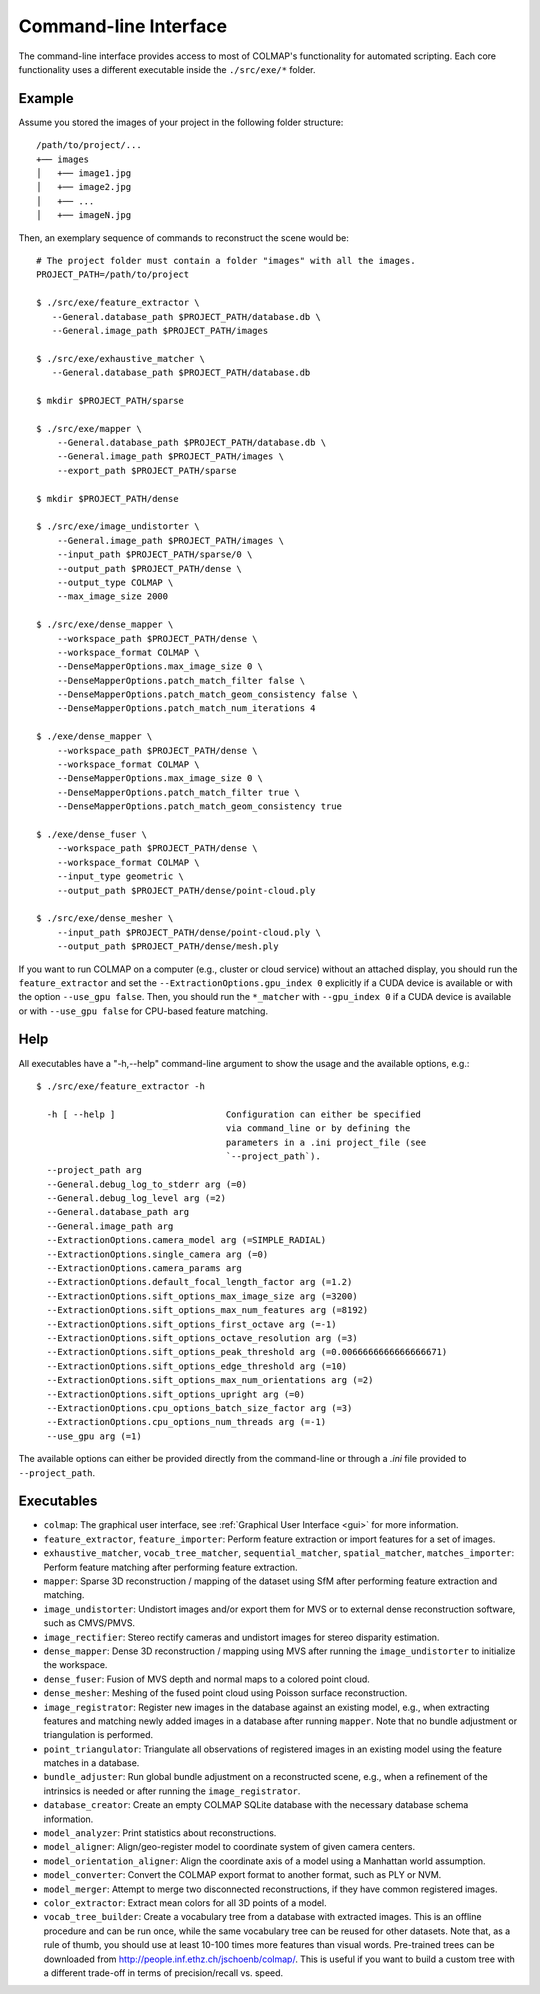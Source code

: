 .. _cli:

Command-line Interface
======================

The command-line interface provides access to most of COLMAP's functionality for
automated scripting. Each core functionality uses a different executable inside
the ``./src/exe/*`` folder.

Example
-------

Assume you stored the images of your project in the following folder structure::

    /path/to/project/...
    +── images
    │   +── image1.jpg
    │   +── image2.jpg
    │   +── ...
    │   +── imageN.jpg

Then, an exemplary sequence of commands to reconstruct the scene would be::

    # The project folder must contain a folder "images" with all the images.
    PROJECT_PATH=/path/to/project

    $ ./src/exe/feature_extractor \
       --General.database_path $PROJECT_PATH/database.db \
       --General.image_path $PROJECT_PATH/images

    $ ./src/exe/exhaustive_matcher \
       --General.database_path $PROJECT_PATH/database.db

    $ mkdir $PROJECT_PATH/sparse

    $ ./src/exe/mapper \
        --General.database_path $PROJECT_PATH/database.db \
        --General.image_path $PROJECT_PATH/images \
        --export_path $PROJECT_PATH/sparse

    $ mkdir $PROJECT_PATH/dense

    $ ./src/exe/image_undistorter \
        --General.image_path $PROJECT_PATH/images \
        --input_path $PROJECT_PATH/sparse/0 \
        --output_path $PROJECT_PATH/dense \
        --output_type COLMAP \
        --max_image_size 2000

    $ ./src/exe/dense_mapper \
        --workspace_path $PROJECT_PATH/dense \
        --workspace_format COLMAP \
        --DenseMapperOptions.max_image_size 0 \
        --DenseMapperOptions.patch_match_filter false \
        --DenseMapperOptions.patch_match_geom_consistency false \
        --DenseMapperOptions.patch_match_num_iterations 4

    $ ./exe/dense_mapper \
        --workspace_path $PROJECT_PATH/dense \
        --workspace_format COLMAP \
        --DenseMapperOptions.max_image_size 0 \
        --DenseMapperOptions.patch_match_filter true \
        --DenseMapperOptions.patch_match_geom_consistency true

    $ ./exe/dense_fuser \
        --workspace_path $PROJECT_PATH/dense \
        --workspace_format COLMAP \
        --input_type geometric \
        --output_path $PROJECT_PATH/dense/point-cloud.ply

    $ ./src/exe/dense_mesher \
        --input_path $PROJECT_PATH/dense/point-cloud.ply \
        --output_path $PROJECT_PATH/dense/mesh.ply

If you want to run COLMAP on a computer (e.g., cluster or cloud service) without
an attached display, you should run the ``feature_extractor`` and set the
``--ExtractionOptions.gpu_index 0`` explicitly if a CUDA device is available or
with the option ``--use_gpu false``. Then, you should run the ``*_matcher`` with
``--gpu_index 0`` if a CUDA device is available or with ``--use_gpu false`` for
CPU-based feature matching.

Help
----

All executables have a "-h,--help" command-line argument to show the usage and
the available options, e.g.::

    $ ./src/exe/feature_extractor -h

      -h [ --help ]                     Configuration can either be specified
                                        via command_line or by defining the
                                        parameters in a .ini project_file (see
                                        `--project_path`).
      --project_path arg
      --General.debug_log_to_stderr arg (=0)
      --General.debug_log_level arg (=2)
      --General.database_path arg
      --General.image_path arg
      --ExtractionOptions.camera_model arg (=SIMPLE_RADIAL)
      --ExtractionOptions.single_camera arg (=0)
      --ExtractionOptions.camera_params arg
      --ExtractionOptions.default_focal_length_factor arg (=1.2)
      --ExtractionOptions.sift_options_max_image_size arg (=3200)
      --ExtractionOptions.sift_options_max_num_features arg (=8192)
      --ExtractionOptions.sift_options_first_octave arg (=-1)
      --ExtractionOptions.sift_options_octave_resolution arg (=3)
      --ExtractionOptions.sift_options_peak_threshold arg (=0.0066666666666666671)
      --ExtractionOptions.sift_options_edge_threshold arg (=10)
      --ExtractionOptions.sift_options_max_num_orientations arg (=2)
      --ExtractionOptions.sift_options_upright arg (=0)
      --ExtractionOptions.cpu_options_batch_size_factor arg (=3)
      --ExtractionOptions.cpu_options_num_threads arg (=-1)
      --use_gpu arg (=1)


The available options can either be provided directly from the command-line or
through a `.ini` file provided to ``--project_path``.


Executables
-----------

- ``colmap``: The graphical user interface, see
  :ref:`Graphical User Interface <gui>` for more information.

- ``feature_extractor``, ``feature_importer``: Perform feature extraction or
  import features for a set of images.

- ``exhaustive_matcher``, ``vocab_tree_matcher``, ``sequential_matcher``,
  ``spatial_matcher``, ``matches_importer``: Perform feature matching after
  performing feature extraction.

- ``mapper``: Sparse 3D reconstruction / mapping of the dataset using SfM after
  performing feature extraction and matching.

- ``image_undistorter``: Undistort images and/or export them for MVS or to
  external dense reconstruction software, such as CMVS/PMVS.

- ``image_rectifier``: Stereo rectify cameras and undistort images for stereo
  disparity estimation.

- ``dense_mapper``: Dense 3D reconstruction / mapping using MVS after running
  the ``image_undistorter`` to initialize the workspace.

- ``dense_fuser``: Fusion of MVS depth and normal maps to a colored point cloud.

- ``dense_mesher``: Meshing of the fused point cloud using Poisson surface
  reconstruction.

- ``image_registrator``: Register new images in the database against an existing
  model, e.g., when extracting features and matching newly added images in a
  database after running ``mapper``. Note that no bundle adjustment or
  triangulation is performed.

- ``point_triangulator``: Triangulate all observations of registered images in
  an existing model using the feature matches in a database.

- ``bundle_adjuster``: Run global bundle adjustment on a reconstructed scene,
  e.g., when a refinement of the intrinsics is needed or
  after running the ``image_registrator``.

- ``database_creator``: Create an empty COLMAP SQLite database with the
  necessary database schema information.

- ``model_analyzer``: Print statistics about reconstructions.

- ``model_aligner``: Align/geo-register model to coordinate system of given
  camera centers.

- ``model_orientation_aligner``: Align the coordinate axis of a model using a
  Manhattan world assumption.

- ``model_converter``: Convert the COLMAP export format to another format,
  such as PLY or NVM.

- ``model_merger``: Attempt to merge two disconnected reconstructions,
  if they have common registered images.

- ``color_extractor``: Extract mean colors for all 3D points of a model.

- ``vocab_tree_builder``: Create a vocabulary tree from a database with
  extracted images. This is an offline procedure and can be run once, while the
  same vocabulary tree can be reused for other datasets. Note that, as a rule of
  thumb, you should use at least 10-100 times more features than visual words.
  Pre-trained trees can be downloaded from
  http://people.inf.ethz.ch/jschoenb/colmap/.
  This is useful if you want to build a custom tree with a different trade-off
  in terms of precision/recall vs. speed.
